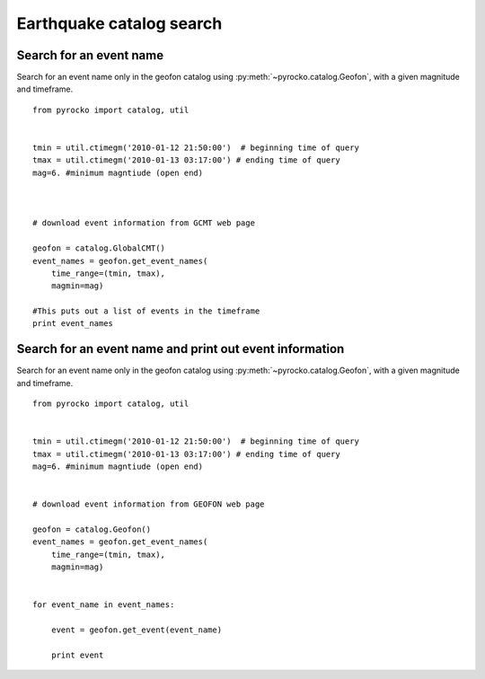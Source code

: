 Earthquake catalog search
=========================


Search for an event name
--------------------------------------------------
Search for an event name only in the geofon catalog using :py:meth:`~pyrocko.catalog.Geofon`, with a given magnitude and timeframe.
::

    
    from pyrocko import catalog, util
    
    
    tmin = util.ctimegm('2010-01-12 21:50:00')  # beginning time of query
    tmax = util.ctimegm('2010-01-13 03:17:00') # ending time of query 
    mag=6. #minimum magntiude (open end)
    
    
    
    # download event information from GCMT web page
    
    geofon = catalog.GlobalCMT()
    event_names = geofon.get_event_names(
        time_range=(tmin, tmax),
        magmin=mag)
    
    #This puts out a list of events in the timeframe
    print event_names

    
    
Search for an event name and print out event information
---------------------------------------------------------
Search for an event name only in the geofon catalog using :py:meth:`~pyrocko.catalog.Geofon`, with a given magnitude and timeframe.
::


    from pyrocko import catalog, util
    
    
    tmin = util.ctimegm('2010-01-12 21:50:00')  # beginning time of query
    tmax = util.ctimegm('2010-01-13 03:17:00') # ending time of query 
    mag=6. #minimum magntiude (open end)
    
    
    # download event information from GEOFON web page
    
    geofon = catalog.Geofon()
    event_names = geofon.get_event_names(
        time_range=(tmin, tmax),
        magmin=mag)
    
    
    for event_name in event_names:
    
        event = geofon.get_event(event_name)
        
        print event 